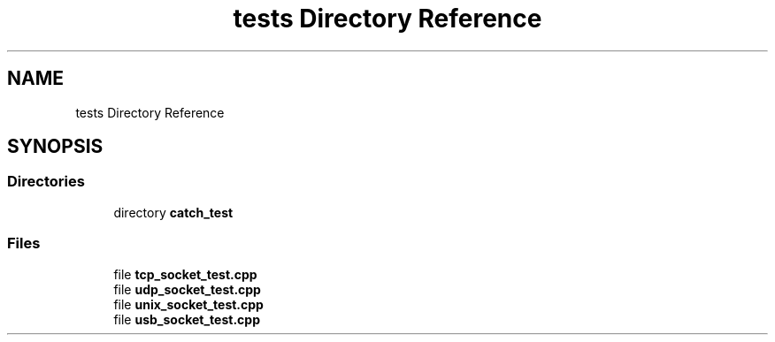 .TH "tests Directory Reference" 3 "Mon Nov 16 2020" "Version 01" "Shared library Connection Socket" \" -*- nroff -*-
.ad l
.nh
.SH NAME
tests Directory Reference
.SH SYNOPSIS
.br
.PP
.SS "Directories"

.in +1c
.ti -1c
.RI "directory \fBcatch_test\fP"
.br
.in -1c
.SS "Files"

.in +1c
.ti -1c
.RI "file \fBtcp_socket_test\&.cpp\fP"
.br
.ti -1c
.RI "file \fBudp_socket_test\&.cpp\fP"
.br
.ti -1c
.RI "file \fBunix_socket_test\&.cpp\fP"
.br
.ti -1c
.RI "file \fBusb_socket_test\&.cpp\fP"
.br
.in -1c

